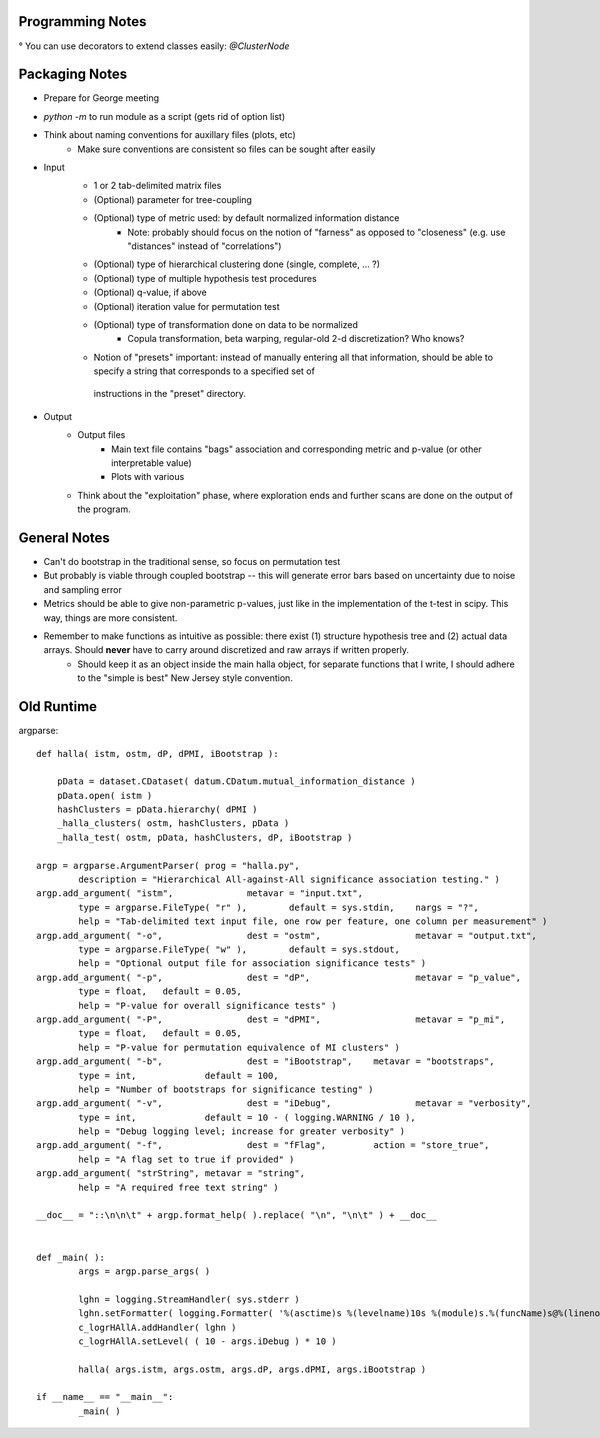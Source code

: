 Programming Notes 
--------------------

° You can use decorators to extend classes easily: `@ClusterNode` 

Packaging Notes
-----------------

* Prepare for George meeting 
* `python -m` to run module as a script (gets rid of option list)
* Think about naming conventions for auxillary files (plots, etc)
    + Make sure conventions are consistent so files can be sought after easily 

* Input
    + 1 or 2 tab-delimited matrix files
    + (Optional) parameter for tree-coupling 
    + (Optional) type of metric used: by default normalized information distance 
        - Note: probably should focus on the notion of "farness" as opposed to "closeness" (e.g. use "distances" instead of "correlations")
    + (Optional) type of hierarchical clustering done (single, complete, ... ?)
    + (Optional) type of multiple hypothesis test procedures 
    + (Optional) q-value, if above
    + (Optional) iteration value for permutation test  
    + (Optional) type of transformation done on data to be normalized 
        - Copula transformation, beta warping, regular-old 2-d discretization? Who knows?
    + Notion of "presets" important: instead of manually entering all that information, should be able to specify a string that corresponds to a specified set of 
     instructions in the "preset" directory.  

* Output 
    + Output files 
        - Main text file contains "bags" association and corresponding metric and p-value (or other interpretable value) 
        - Plots with various 
    + Think about the "exploitation" phase, where exploration ends and further scans are done on the output of the program.  

General Notes 
----------------

* Can't do bootstrap in the traditional sense, so focus on permutation test 
* But probably is viable through coupled bootstrap -- this will generate error bars based on uncertainty due to noise and sampling error
* Metrics should be able to give non-parametric p-values, just like in the implementation of the t-test in scipy. This way, things are more consistent. 
* Remember to make functions as intuitive as possible: there exist (1) structure hypothesis tree and (2) actual data arrays. Should **never** have to carry around discretized and raw arrays if written properly. 
    + Should keep it as an object inside the main halla object, for separate functions that I write, I should adhere to the "simple is best" New Jersey style convention. 

Old Runtime
----------------

argparse::
    
    def halla( istm, ostm, dP, dPMI, iBootstrap ):

        pData = dataset.CDataset( datum.CDatum.mutual_information_distance )
        pData.open( istm )
        hashClusters = pData.hierarchy( dPMI )
        _halla_clusters( ostm, hashClusters, pData )
        _halla_test( ostm, pData, hashClusters, dP, iBootstrap )

    argp = argparse.ArgumentParser( prog = "halla.py",
            description = "Hierarchical All-against-All significance association testing." )
    argp.add_argument( "istm",              metavar = "input.txt",
            type = argparse.FileType( "r" ),        default = sys.stdin,    nargs = "?",
            help = "Tab-delimited text input file, one row per feature, one column per measurement" )
    argp.add_argument( "-o",                dest = "ostm",                  metavar = "output.txt",
            type = argparse.FileType( "w" ),        default = sys.stdout,
            help = "Optional output file for association significance tests" )
    argp.add_argument( "-p",                dest = "dP",                    metavar = "p_value",
            type = float,   default = 0.05,
            help = "P-value for overall significance tests" )
    argp.add_argument( "-P",                dest = "dPMI",                  metavar = "p_mi",
            type = float,   default = 0.05,
            help = "P-value for permutation equivalence of MI clusters" )
    argp.add_argument( "-b",                dest = "iBootstrap",    metavar = "bootstraps",
            type = int,             default = 100,
            help = "Number of bootstraps for significance testing" )
    argp.add_argument( "-v",                dest = "iDebug",                metavar = "verbosity",
            type = int,             default = 10 - ( logging.WARNING / 10 ),
            help = "Debug logging level; increase for greater verbosity" )
    argp.add_argument( "-f",                dest = "fFlag",         action = "store_true",
            help = "A flag set to true if provided" )
    argp.add_argument( "strString", metavar = "string",
            help = "A required free text string" )

    __doc__ = "::\n\n\t" + argp.format_help( ).replace( "\n", "\n\t" ) + __doc__


    def _main( ):
            args = argp.parse_args( )

            lghn = logging.StreamHandler( sys.stderr )
            lghn.setFormatter( logging.Formatter( '%(asctime)s %(levelname)10s %(module)s.%(funcName)s@%(lineno)d %(message)s' ) )
            c_logrHAllA.addHandler( lghn )
            c_logrHAllA.setLevel( ( 10 - args.iDebug ) * 10 )

            halla( args.istm, args.ostm, args.dP, args.dPMI, args.iBootstrap )

    if __name__ == "__main__":
            _main( )
